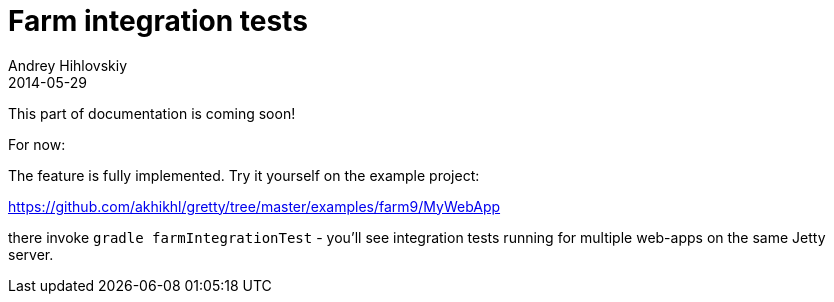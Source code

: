 = Farm integration tests
Andrey Hihlovskiy
2014-05-29
:sectanchors:
:jbake-type: page
:jbake-status: published

This part of documentation is coming soon!

For now:

The feature is fully implemented. Try it yourself on the example project:

https://github.com/akhikhl/gretty/tree/master/examples/farm9/MyWebApp

there invoke `gradle farmIntegrationTest` - you'll see integration tests running for multiple web-apps on the same Jetty server.
